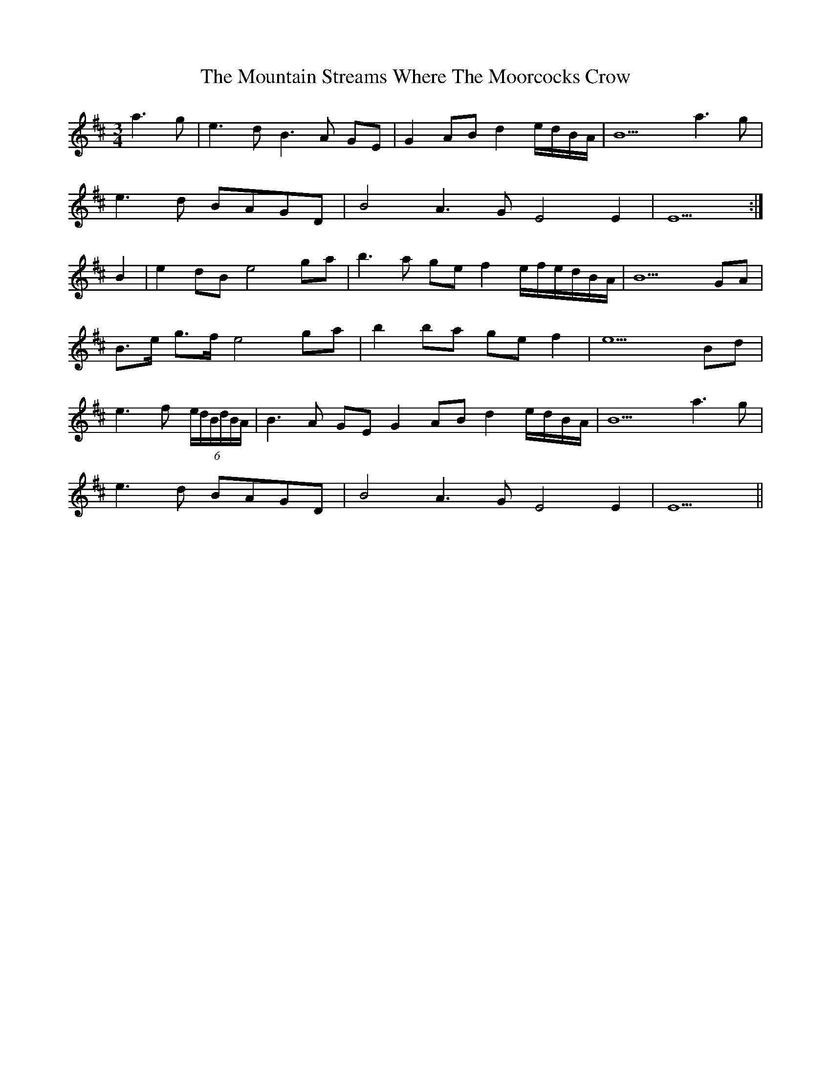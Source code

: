 X: 27929
T: Mountain Streams Where The Moorcocks Crow, The
R: waltz
M: 3/4
K: Edorian
a3g|e3d B3A GE|G2AB d2e/d/B/A/|B9 a3g|
e3d BAGD|B4 A3G E4E2|E9:|
B2|e2dBe4ga|b3a gef2e/f/e/d/B/A/|B9 GA|
B>e g>f e4ga|b2ba gef2|e9Bd|
e3f (6e/d/B/d/B/A/|B3A GE G2AB d2e/d/B/A/|B9 a3g|
e3d BAGD|B4 A3G E4E2|E9||

